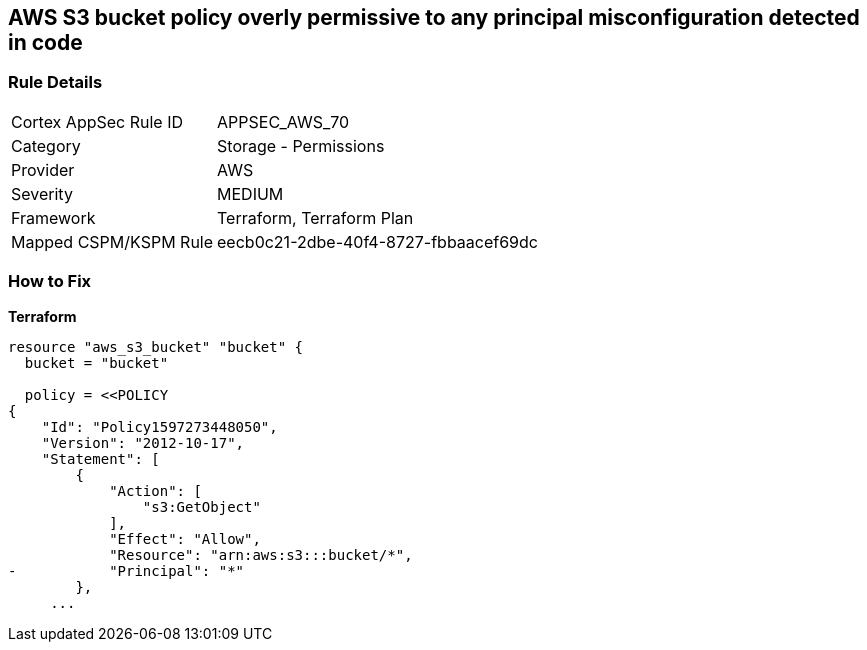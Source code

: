 == AWS S3 bucket policy overly permissive to any principal misconfiguration detected in code


=== Rule Details

[cols="1,2"]
|===
|Cortex AppSec Rule ID |APPSEC_AWS_70
|Category |Storage - Permissions
|Provider |AWS
|Severity |MEDIUM
|Framework |Terraform, Terraform Plan
|Mapped CSPM/KSPM Rule |eecb0c21-2dbe-40f4-8727-fbbaacef69dc
|===
 

=== How to Fix


*Terraform* 



[source,go]
----
resource "aws_s3_bucket" "bucket" {
  bucket = "bucket"

  policy = <<POLICY
{
    "Id": "Policy1597273448050",
    "Version": "2012-10-17",
    "Statement": [
        {
            "Action": [
                "s3:GetObject"
            ],
            "Effect": "Allow",
            "Resource": "arn:aws:s3:::bucket/*",
-           "Principal": "*"
        },
     ...
----
